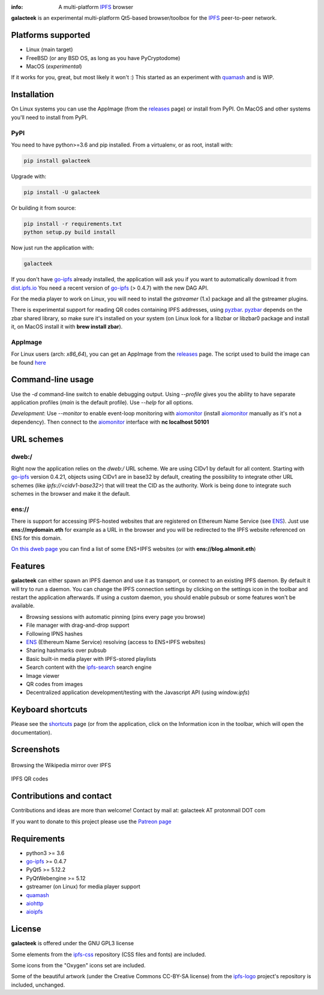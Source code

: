 
.. image:: https://gitlab.com/galacteek/galacteek/raw/master/share/icons/galacteek.png
    :align: center
    :width: 128
    :height: 128

:info: A multi-platform IPFS_ browser

**galacteek** is an experimental multi-platform Qt5-based browser/toolbox
for the IPFS_ peer-to-peer network.

Platforms supported
===================

- Linux (main target)
- FreeBSD (or any BSD OS, as long as you have PyCryptodome)
- MacOS (*experimental*)

If it works for you, great, but most likely it won't :)
This started as an experiment with quamash_ and is WIP.

Installation
============

On Linux systems you can use the AppImage (from the releases_ page)
or install from PyPI. On MacOS and other systems you'll need to
install from PyPI.

PyPI
----

You need to have python>=3.6 and pip installed.
From a virtualenv, or as root, install with:

.. code-block:: shell

    pip install galacteek

Upgrade with:

.. code-block:: shell

    pip install -U galacteek

Or building it from source:

.. code-block:: shell

    pip install -r requirements.txt
    python setup.py build install

Now just run the application with:

.. code-block:: shell

    galacteek

If you don't have go-ipfs_ already installed, the application will ask you
if you want to automatically download it from dist.ipfs.io_
You need a recent version of go-ipfs_ (> 0.4.7) with the new DAG API.

For the media player to work on Linux, you will need to install the
*gstreamer* (1.x) package and all the gstreamer plugins.

There is experimental support for reading QR codes containing IPFS addresses,
using pyzbar_. pyzbar_ depends on the zbar shared library,
so make sure it's installed on your system (on Linux look for a libzbar or
libzbar0 package and install it, on MacOS install it with
**brew install zbar**).

AppImage
--------

For Linux users (arch: *x86_64*), you can get an AppImage
from the releases_ page. The script used to build the image can be found
`here <https://github.com/eversum/galacteek/blob/master/AppImage/galacteek-appimage-build>`_

Command-line usage
==================

Use the *-d* command-line switch to enable debugging output. Using *--profile* gives
you the ability to have separate application profiles (*main* is the default
profile). Use *--help* for all options.

*Development*: Use *--monitor* to enable event-loop monitoring with aiomonitor_
(install aiomonitor_ manually as it's not a dependency).
Then connect to the aiomonitor_ interface with **nc localhost 50101**

URL schemes
===========

dweb:/
------

Right now the application relies on the *dweb:/* URL scheme. We are
using CIDv1 by default for all content. Starting with go-ipfs_ version
0.4.21, objects using CIDv1 are in base32 by default, creating the
possibility to integrate other URL schemes (like *ipfs://<cidv1-base32>*)
that will treat the CID as the authority. Work is being done to
integrate such schemes in the browser and make it the default.

ens://
------

There is support for accessing IPFS-hosted websites that are registered
on Ethereum Name Service (see ENS_). Just use **ens://mydomain.eth** for example
as a URL in the browser and you will be redirected to the IPFS website
referenced on ENS for this domain.

`On this dweb page <dweb:/ipfs/QmdjGyE5axZcCRorALntbqrr6TFdr7ik2kwKiUxY1tELSh/ens+ipfs/list-of_ENSIPFS-websites.html>`_
you can find a list of some ENS+IPFS websites (or with **ens://blog.almonit.eth**)

Features
========

**galacteek** can either spawn an IPFS daemon and use it as transport, or
connect to an existing IPFS daemon. By default it will try to run a daemon. You
can change the IPFS connection settings by clicking on the settings icon in the
toolbar and restart the application afterwards. If using a custom daemon, you
should enable pubsub or some features won't be available.

- Browsing sessions with automatic pinning (pins every page you browse)
- File manager with drag-and-drop support
- Following IPNS hashes
- ENS_ (Ethereum Name Service) resolving (access to ENS+IPFS websites)
- Sharing hashmarks over pubsub
- Basic built-in media player with IPFS-stored playlists
- Search content with the ipfs-search_ search engine
- Image viewer
- QR codes from images
- Decentralized application development/testing with the Javascript API
  (using *window.ipfs*)

Keyboard shortcuts
==================

Please see the shortcuts_ page (or from the application, click on the
Information icon in the toolbar, which will open the documentation).

Screenshots
===========

.. figure:: https://gitlab.com/galacteek/galacteek/raw/master/screenshots/browse-wikipedia-small.png
    :target: https://gitlab.com/galacteek/galacteek/raw/master/screenshots/browse-wikipedia.png
    :align: center
    :alt: Browsing the Wikipedia mirror over IPFS

    Browsing the Wikipedia mirror over IPFS

.. figure:: https://gitlab.com/galacteek/galacteek/raw/master/screenshots/qr-codes-mezcla.png
    :target: https://gitlab.com/galacteek/galacteek/raw/master/screenshots/qr-codes-mezcla.png
    :align: center
    :alt: QR codes

    IPFS QR codes

Contributions and contact
=========================

Contributions and ideas are more than welcome!
Contact by mail at: galacteek AT protonmail DOT com

If you want to donate to this project please use the
`Patreon page <https://www.patreon.com/galacteek>`_

Requirements
============

- python3 >= 3.6
- go-ipfs_ >= 0.4.7
- PyQt5 >= 5.12.2
- PyQtWebengine >= 5.12
- gstreamer (on Linux) for media player support
- quamash_
- aiohttp_
- aioipfs_

License
=======

**galacteek** is offered under the GNU GPL3 license

Some elements from the ipfs-css_ repository (CSS files and fonts) are included.

Some icons from the "Oxygen" icons set are included.

Some of the beautiful artwork (under the Creative Commons CC-BY-SA license)
from the ipfs-logo_ project's repository is included, unchanged.

.. _aiohttp: https://pypi.python.org/pypi/aiohttp
.. _aioipfs: https://gitlab.com/cipres/aioipfs
.. _aiomonitor: https://github.com/aio-libs/aiomonitor
.. _quamash: https://github.com/harvimt/quamash
.. _go-ipfs: https://github.com/ipfs/go-ipfs
.. _dist.ipfs.io: https://dist.ipfs.io
.. _IPFS: https://ipfs.io
.. _ipfs-logo: https://github.com/ipfs/logo
.. _ipfs-search: https://ipfs-search.com
.. _ipfs-css: https://github.com/ipfs-shipyard/ipfs-css
.. _releases: https://github.com/eversum/galacteek/releases
.. _srip: https://www.flaticon.com/authors/srip
.. _pyzbar: https://github.com/NaturalHistoryMuseum/pyzbar/
.. _qreader: https://github.com/ewino/qreader/
.. _shortcuts: http://htmlpreview.github.io/?https://raw.githubusercontent.com/eversum/galacteek/master/galacteek/docs/manual/en/html/shortcuts.html
.. _releases: https://github.com/eversum/galacteek/releases
.. _ENS: https://ens.domains/
